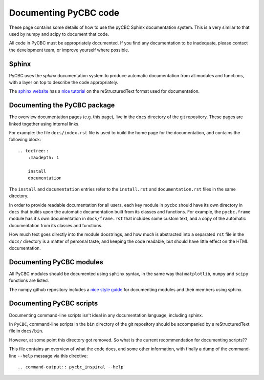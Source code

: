 ######################
Documenting PyCBC code
######################

These page contains some details of how to use the pyCBC Sphinx documentation system. This is a very similar to that used by numpy and scipy to document that code.

All code in PyCBC must be appropriately documented. If you find any documentation to be inadequate, please contact the development team, or improve yourself where possible.

Sphinx
======

PyCBC uses the `sphinx` documentation system to produce automatic documentation from all modules and functions, with a layer on top to describe the code appropriately.

The `sphinx website <http://sphinx-doc.org>`_ has a `nice tutorial <http://sphinx-doc.org/rest.html#rst-primer>`_ on the reStructuredText format used for documentation.

Documenting the PyCBC package
=============================

The overview documentation pages (e.g. this page), live in the ``docs`` directory of the git repository. These pages are linked together using internal links.

For example: the file ``docs/index.rst`` file is used to build the home page for the documentation, and contains the following block::

    .. toctree::
        :maxdepth: 1

        install
        documentation

The ``install`` and ``documentation`` entries refer to the ``install.rst`` and ``documentation.rst`` files in the same directory.

In order to provide readable documentation for all users, each key module in ``pycbc`` should have its own directory in ``docs`` that builds upon the automatic documentation built from its classes and functions. For example, the ``pycbc.frame`` module has it's own documentation in ``docs/frame.rst`` that includes some custom text, and a copy of the automatic documentation from its classes and functions.

How much text goes directly into the module docstrings, and how much is abstracted into a separated ``rst`` file in the ``docs/`` directory is a matter of personal taste, and keeping the code readable, but should have little effect on the HTML documentation.

Documenting PyCBC modules
=========================

All PyCBC modules should be documented using ``sphinx`` syntax, in the same way that ``matplotlib``, ``numpy`` and ``scipy`` functions are listed.

The numpy github repository includes a `nice style guide <https://github.com/numpy/numpy/blob/master/doc/HOWTO_DOCUMENT.rst.txt>`_ for documenting modules and their members using sphinx.


Documenting PyCBC scripts
=========================

Documenting command-line scripts isn't ideal in any documentation language, including sphinx.

In ``PyCBC``, command-line scripts in the ``bin`` directory of the git repository should be accompanied by a reStructuredText file in ``docs/bin``.

However, at some point this directory got removed. So what is the current recommendation for documenting scripts??

This file contains an overview of what the code does, and some other information, with finally a dump of the command-line ``--help`` message via this directive::

    .. command-output:: pycbc_inspiral --help
